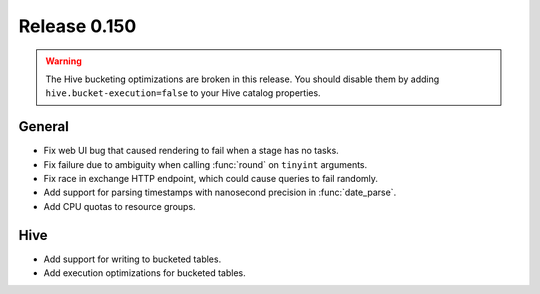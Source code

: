 =============
Release 0.150
=============

.. warning::

    The Hive bucketing optimizations are broken in this release. You should
    disable them by adding ``hive.bucket-execution=false`` to your
    Hive catalog properties.

General
-------

* Fix web UI bug that caused rendering to fail when a stage has no tasks.
* Fix failure due to ambiguity when calling :func:`round` on ``tinyint`` arguments.
* Fix race in exchange HTTP endpoint, which could cause queries to fail randomly.
* Add support for parsing timestamps with nanosecond precision in :func:`date_parse`.
* Add CPU quotas to resource groups.

Hive
----

* Add support for writing to bucketed tables.
* Add execution optimizations for bucketed tables.
